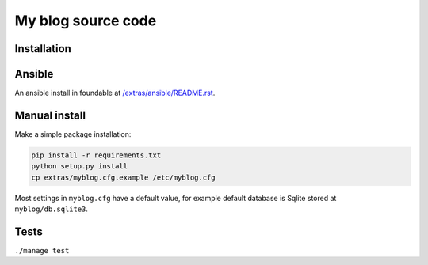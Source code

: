 ===================
My blog source code
===================

.. image:: https://circleci.com/gh/ZuluPro/myblog/tree/master.svg?style=shield
        :target: https://circleci.com/gh/ZuluPro/myblog
        :alt: CircleCI build

.. image:: https://api.travis-ci.org/ZuluPro/myblog.svg
        :target: https://travis-ci.org/ZuluPro/myblog
        :alt: Travis build
        
.. image:: https://snap-ci.com/ZuluPro/myblog/branch/master/build_image
        :target: https://snap-ci.com/ZuluPro/myblog/branch/master
        :alt: Snap-CI build

.. image:: https://semaphoreci.com/api/v1/projects/7874fd94-37b8-4aa3-a70a-1314890c8ee1/574928/badge.svg
        :target: https://semaphoreci.com/zulupro/myblog/branches/master
        :alt: Semaphore CI build

.. image:: https://drone.io/github.com/ZuluPro/myblog/status.png
        :target: https://drone.io/github.com/ZuluPro/myblog
        :alt: Drone IO build

.. image:: https://codeship.com/projects/7602bb80-5c6c-0133-ab8c-1a7f023b972a/status?branch=master
        :target: https://codeship.com/projects/110945
        :alt: Codeship test

.. image:: https://ci.appveyor.com/api/projects/status/nsua6i3lx50qv57o?svg=true
        :target: https://ci.appveyor.com/project/ZuluPro/myblog
        :alt: Appveyor build
        
.. image:: https://ci.solanolabs.com:443/ZuluPro/myblog/badges/branches/master
        :target: https://ci.solanolabs.com:443/ZuluPro/myblog/suites/326373
        :alt: Solano CI build

.. image:: https://api.shippable.com/projects/5625d2ab1895ca44741eb548/badge/master
        :target: https://app.shippable.com/projects/5625d2ab1895ca44741eb548
        :alt: Shippable     
        
.. image:: https://coveralls.io/repos/ZuluPro/myblog/badge.svg?branch=master&service=github
        :target: https://coveralls.io/github/ZuluPro/myblog?branch=master
        :alt: Coveralls
        
.. image:: https://codeclimate.com/github/ZuluPro/myblog/badges/gpa.svg
   :target: https://codeclimate.com/github/ZuluPro/myblog
   :alt: Code Climate
      
.. image:: https://landscape.io/github/ZuluPro/myblog/master/landscape.svg?style=flat
        :target: https://landscape.io/github/ZuluPro/myblog
        :alt: Landscape IO health
        
.. image:: https://gemnasium.com/ZuluPro/myblog.svg
        :target: https://gemnasium.com/ZuluPro/myblog
        :alt: Gemnasium Dependency
        
.. image:: https://requires.io/github/ZuluPro/myblog/requirements.svg?branch=master
     :target: https://requires.io/github/ZuluPro/myblog/requirements/?branch=master
     :alt: Requirements Status

.. image:: https://saucelabs.com/browser-matrix/ZuluPro.svg
        :target: https://saucelabs.com/u/ZuluPro
        :alt: Sauce Test Status

Installation
============

Ansible
=======

An ansible install in foundable at `/extras/ansible/README.rst`_.

.. _/extras/ansible/README.rst: /extras/ansible/README.rst

Manual install
==============

Make a simple package installation:

.. code::

    pip install -r requirements.txt
    python setup.py install
    cp extras/myblog.cfg.example /etc/myblog.cfg

Most settings in ``myblog.cfg`` have a default value, for example default
database is Sqlite stored at ``myblog/db.sqlite3``.

Tests
=====

``./manage test``

